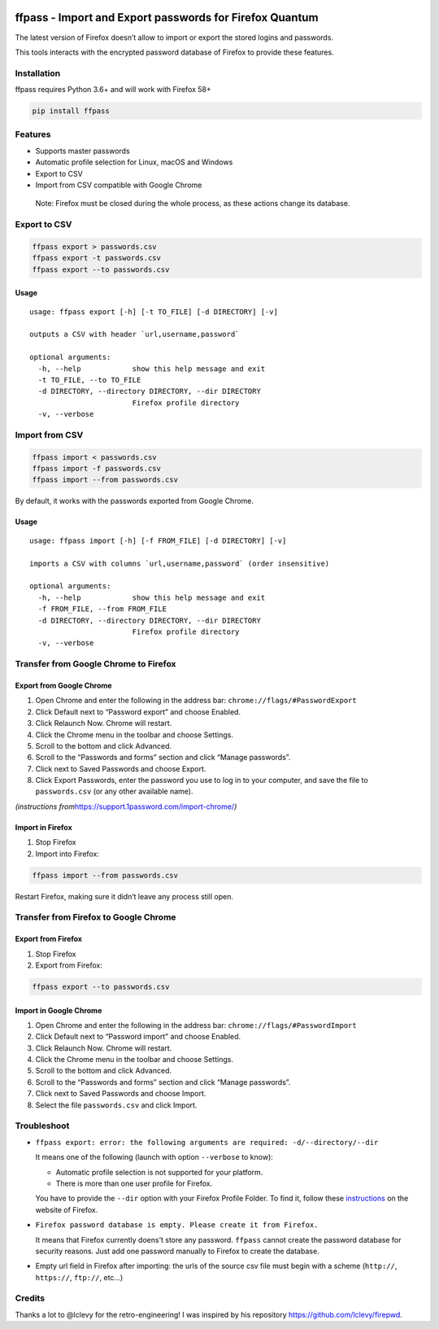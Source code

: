 |Downloads|

ffpass - Import and Export passwords for Firefox Quantum
========================================================

The latest version of Firefox doesn’t allow to import or export the
stored logins and passwords.

This tools interacts with the encrypted password database of Firefox to
provide these features.

Installation
------------

ffpass requires Python 3.6+ and will work with Firefox 58+

.. code:: bash

   pip install ffpass

Features
--------

-  Supports master passwords
-  Automatic profile selection for Linux, macOS and Windows
-  Export to CSV
-  Import from CSV compatible with Google Chrome

..

   Note: Firefox must be closed during the whole process, as these
   actions change its database.

Export to CSV
-------------

.. code:: bash

   ffpass export > passwords.csv
   ffpass export -t passwords.csv
   ffpass export --to passwords.csv

Usage
~~~~~

::

   usage: ffpass export [-h] [-t TO_FILE] [-d DIRECTORY] [-v]

   outputs a CSV with header `url,username,password`

   optional arguments:
     -h, --help            show this help message and exit
     -t TO_FILE, --to TO_FILE
     -d DIRECTORY, --directory DIRECTORY, --dir DIRECTORY
                           Firefox profile directory
     -v, --verbose

Import from CSV
---------------

.. code:: bash

   ffpass import < passwords.csv
   ffpass import -f passwords.csv
   ffpass import --from passwords.csv

By default, it works with the passwords exported from Google Chrome.

.. _usage-1:

Usage
~~~~~

::

   usage: ffpass import [-h] [-f FROM_FILE] [-d DIRECTORY] [-v]

   imports a CSV with columns `url,username,password` (order insensitive)

   optional arguments:
     -h, --help            show this help message and exit
     -f FROM_FILE, --from FROM_FILE
     -d DIRECTORY, --directory DIRECTORY, --dir DIRECTORY
                           Firefox profile directory
     -v, --verbose

Transfer from Google Chrome to Firefox
--------------------------------------

Export from Google Chrome
~~~~~~~~~~~~~~~~~~~~~~~~~

1. Open Chrome and enter the following in the address bar:
   ``chrome://flags/#PasswordExport``
2. Click Default next to “Password export” and choose Enabled.
3. Click Relaunch Now. Chrome will restart.
4. Click the Chrome menu in the toolbar and choose Settings.
5. Scroll to the bottom and click Advanced.
6. Scroll to the “Passwords and forms” section and click “Manage
   passwords”.
7. Click next to Saved Passwords and choose Export.
8. Click Export Passwords, enter the password you use to log in to your
   computer, and save the file to ``passwords.csv`` (or any other
   available name).

*(instructions from*\ https://support.1password.com/import-chrome/\ *)*

Import in Firefox
~~~~~~~~~~~~~~~~~

1. Stop Firefox
2. Import into Firefox:

.. code:: bash

   ffpass import --from passwords.csv

Restart Firefox, making sure it didn’t leave any process still open.

Transfer from Firefox to Google Chrome
--------------------------------------

Export from Firefox
~~~~~~~~~~~~~~~~~~~

1. Stop Firefox
2. Export from Firefox:

.. code:: bash

   ffpass export --to passwords.csv

Import in Google Chrome
~~~~~~~~~~~~~~~~~~~~~~~

1. Open Chrome and enter the following in the address bar:
   ``chrome://flags/#PasswordImport``
2. Click Default next to “Password import” and choose Enabled.
3. Click Relaunch Now. Chrome will restart.
4. Click the Chrome menu in the toolbar and choose Settings.
5. Scroll to the bottom and click Advanced.
6. Scroll to the “Passwords and forms” section and click “Manage
   passwords”.
7. Click next to Saved Passwords and choose Import.
8. Select the file ``passwords.csv`` and click Import.

Troubleshoot
------------

-  ``ffpass export: error: the following arguments are required: -d/--directory/--dir``

   It means one of the following (launch with option ``--verbose`` to
   know):

   -  Automatic profile selection is not supported for your platform.
   -  There is more than one user profile for Firefox.

   You have to provide the ``--dir`` option with your Firefox Profile
   Folder. To find it, follow these
   `instructions <https://support.mozilla.org/en-US/kb/profiles-where-firefox-stores-user-data#w_how-do-i-find-my-profile>`__
   on the website of Firefox.

-  ``Firefox password database is empty. Please create it from Firefox.``

   It means that Firefox currently doens’t store any password.
   ``ffpass`` cannot create the password database for security reasons.
   Just add one password manually to Firefox to create the database.

-  Empty url field in Firefox after importing: the urls of the source
   csv file must begin with a scheme (``http://``, ``https://``,
   ``ftp://``, etc…)

Credits
-------

Thanks a lot to @lclevy for the retro-engineering! I was inspired by his
repository https://github.com/lclevy/firepwd.

.. |Downloads| image:: https://pepy.tech/badge/ffpass
   :target: https://pepy.tech/project/ffpass
